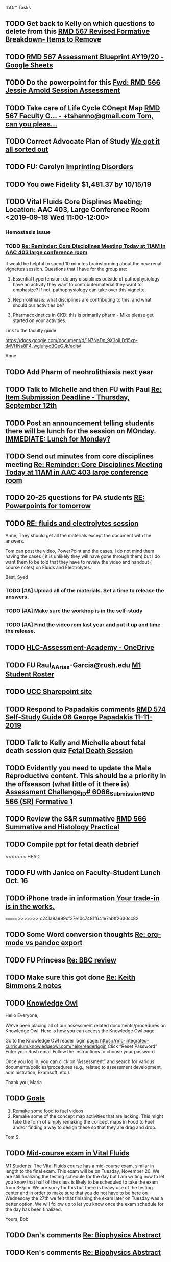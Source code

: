 rbOr* Tasks

** TODO Get back to Kelly on which questions to delete from this [[message://%3cFD3CD4A2-0A62-4CAC-BBE7-75F79C07EDDB@rush.edu%3E][RMD 567 Revised Formative Breakdown- Items to Remove]]


** TODO [[https://docs.google.com/spreadsheets/d/1_sklhygAecYOoDHlG8NOREBOLg5TYnkCpGsCWY3lOnE/edit#gid=1543302896][RMD 567 Assessment Blueprint AY19/20 - Google Sheets]]

** TODO Do the powerpoint for this [[message://%3c06487EE4-4CBB-4C49-A5E7-A32B7A6033BC@rush.edu%3E][Fwd: RMD 566 Jessie Arnold Session Assessment]]
SCHEDULED: <2019-09-19 Thu>

** TODO Take care of Life Cycle COnept Map [[message://%3cVtcLIdQiDcAnuqpXwpGchA.0@notifications.google.com%3E][RMD 567 Faculty G... - +tshanno@gmail.com Tom, can you pleas...]]

** TODO Correct Advocate Plan of Study [[message://%3c1568750787757.11676@rush.edu%3E][We got it all sorted out]]

** TODO FU: Carolyn [[message://%3c7F13AC2F-748A-4C65-BA0A-B6C5FEDAB3F1@rush.edu%3E][Imprinting Disorders]]
** TODO You owe Fidelity $1,481.37 by 10/15/19
** TODO Vital Fluids Core Displines Meeting; Location: AAC 403, Large Conference Room <2019-09-18 Wed 11:00-12:00>
*** Hemostasis issue

*** TODO [[message://%3c1568814153144.89162@rush.edu%3E][Re: Reminder: Core Disciplines Meeting Today at 11AM in AAC 403 large conference room]]


It would be helpful to spend 10 minutes brainstorming about the new renal vignettes session.  Questions that I have for the group are:

1.  Essential hypertension: do any disciplines outside of pathophysiology have an activity they want to contribute/material they want to emphasize?  If not, pathophysiology can take over this vignette.

2.  Nephrolithiasis: what disciplines are contributing to this, and what should our activities be?

3.  Pharmacokinetics in CKD: this is primarily pharm - Mike please get started on your activities.  

Link to the faculty guide 

https://docs.google.com/document/d/1N7NaDn_9X3oiLDfI5xp-tMVHNa8F4_wgluhyoBQeGJk/edit#

Anne
** TODO Add Pharm of neohrolithiasis next year

** TODO Talk to MIchelle and then FU with Paul [[message://%3c7BAA11D1-120D-46BC-8AFF-0872E1EAF25D@rush.edu%3E][Re: Item Submission Deadline - Thursday, September 12th]]

** TODO Post an announcement telling students there will be lunch for the session on MOnday. [[message://%3c56D39C2A-A193-4614-BE64-F2A25B2D766E@rush.edu%3E][IMMEDIATE:  Lunch for Monday?]]

** TODO Send out minutes from core disciplines meeting [[message://%3cE0983C1E-835E-4BBC-862C-9EE30B9207C5@rush.edu%3E][Re: Reminder: Core Disciplines Meeting Today at 11AM in AAC 403 large conference room]]

** TODO 20-25 questions for PA students [[message://%3ce2e939c261a04bcf90ce6f21d8b4fc24@RUDW-EXCHMAIL01.rush.edu%3E][RE: Powerpoints for tomorrow]]

** TODO [[message://%3cdd93d46f3b404ba98bb66e5975b34722@RUDW-EXCHMAIL01.rush.edu%3E][RE: fluids and electrolytes session]]
Anne,
They should get all the materials except the document with the answers.
 
Tom can post the video, PowerPoint and the cases. I do not mind them having the cases ( it is unlikely they will have gone through them) but I do want them to be told that they have to review the video and handout ( course notes) on Fluids and Electrolytes.
 
Best,
Syed

*** TODO [#A] Upload all of the materials.  Set a time to release the answers.

*** TODO [#A] Make sure the workhop is in the self-study

*** TODO [#A] Find the video rom last year and put it up and time the release.

** TODO [[https://rush-my.sharepoint.com/personal/brandon_taylor_rush_edu/_layouts/15/onedrive.aspx?id=%2Fpersonal%2Fbrandon%5Ftaylor%5Frush%5Fedu%2FDocuments%2FHLC%2DAssessment%2DAcademy][HLC-Assessment-Academy - OneDrive]]

** TODO FU Raul_A_Arias-Garcia@rush.edu [[message://%3c53389e88a6e1402ba699579269c81c3e@RUDW-EXCHMAIL02.rush.edu%3E][M1 Student Roster]]
SCHEDULED: <2019-09-23 Mon>
** TODO [[http://inside2.rush.edu/committees/UnivCurricComm/Pages/default.aspx][UCC Sharepoint site]]

** TODO Respond to Papadakis comments [[message://%3c7a9H9ZQNfh905RVvBKB36w.0@notifications.google.com%3E][RMD 574 Self-Study Guide 06 George Papadakis 11-11-2019]]

** TODO Talk to Kelly and Michelle about fetal death session quiz [[message://%3c4E29B73B-4569-4052-89FF-316D023993DC@rush.edu%3E][Fetal Death Session]]

** TODO Evidently you need to update the Male Reproductive content.  This should be a priority in the offseason (what little of it there is) [[message://%3c973af7c53936279.68ebe2fcfeeee652924f808382ba97f4@mailer.surveygizmo.com%3E][Assessment Challenge_ID# 6066_Submission_RMD 566 (SR) Formative  1 ]]

** TODO  Review the S&R summative [[message://%3c79FE74D9-F1EE-4264-A23E-0DFAAE7DA0C6@rush.edu%3E][RMD 566 Summative and Histology Practical]]
** TODO Compile ppt for fetal death debrief
<<<<<<< HEAD
** TODO FU with Janice on Faculty-Student Lunch Oct. 16

** TODO iPhone trade in information [[message://%3c186194851.131224809.1569507054326@email.apple.com%3E][Your trade-in is in the works.]]
=======
>>>>>>> c241a9a999cf37e10c7481f641e7abff2630cc82

** TODO Some Word conversion thoughts [[message://%3c87ef02s1lu.fsf@gmail.com%3E][Re: org-mode vs pandoc export]]

** TODO FU Princess [[message://%3c7D6955D3-54C0-4150-9832-1CDBABB8FE3B@rush.edu%3E][Re: BBC review ]]

** TODO Make sure this got done [[message://%3c328106AD-D738-45AB-8A4C-AE7BCF9EABA9@rush.edu%3E][Re: Keith Simmons 2 notes]]

** TODO [[message://%3c82F52318-8DDB-44CC-BA1C-58ACC1582184@rush.edu%3E][Knowledge Owl]]


Hello Everyone,
 
We’ve been placing all of our assessment related documents/procedures on Knowledge Owl. Here is how you can access the Knowledge Owl page:
 
Go to the Knowledge Owl reader login page: https://rmc-integrated-curriculum.knowledgeowl.com/help/readerlogin
Click “Reset Password”
Enter your Rush email
Follow the instructions to choose your password
 
Once you log in, you can click on “Assessment” and search for various documents/policies/procedures (e.g., related to assessment development, administration, Examsoft, etc.).
 
 
 
Thank you,
Maria

** TODO [[message://%3c5360FFE9-2E62-4445-AB0B-966C2E58F5F0@rush.edu%3E][Goals]]


1.  Remake some food to fuel videos
2.  Remake some of the concept map activities that are lacking.  This might take the form of simply remaking the concept maps in Food to Fuel and/or finding a way to design these so that they are drag and drop.

Tom S.

** TODO [[message://%3c08f5e3542af74de4a6ba6ae3391e7dff@RUPW-EXCHMAIL02.rush.edu%3E][Mid-course exam in Vital Fluids]]


M1 Students:
The Vital Fluids course has a mid-course exam, similar in length to the final exam.  This exam will be on Tuesday, November 26.  We are still finalizing the testing schedule for the day but I am writing now to let you know that half of the class is likely to be scheduled to take the exam from 3-7pm.  We are sorry for this but there is heavy use of the testing center and in order to make sure that you do not have to be here on Wednesday the 27th we felt that finishing the exam later on Tuesday was a better option.  We will follow up to let you know once the exam schedule for the day has been finalized.
 
Yours,
Bob


** TODO Dan's comments [[message://%3c1569711381345.96701@rush.edu%3E][Re: Biophysics Abstract]]

** TODO Ken's comments [[message://%3cBYAPR08MB42947C623B63B9F5AF2A4CFCD6800@BYAPR08MB4294.namprd08.prod.outlook.com%3E][Re: Biophysics Abstract]]
** TODO You were editing KS1.  Resume from there.

** TODO [[message://%3ce4d5e22a82d046c3b19fce0f0e8141ef@RUPW-EXCHMAIL02.rush.edu%3E][Case 3A]]
